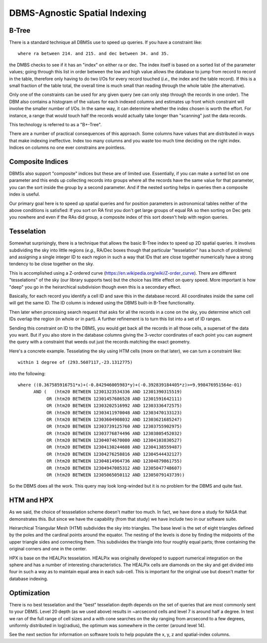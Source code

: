 DBMS-Agnostic Spatial Indexing
==============================

B-Tree
------
There is a standard technique all DBMSs use to speed up queries.  If you have a constraint
like::

    where ra between 214. and 215. and dec between 34. and 35.

the DMBS checks to see if it has an "index" on either ra or dec.  The index itself is
based on a sorted list of the parameter values; going through this list in order between
the low and high value allows the database to jump from record to record in the table,
therefore only having to do two I/Os for every record touched (*i.e.,* the index and
the table record).  If this is a small fraction of the table total, the overall time
is much small than reading through the whole table (the alternative).

Only one of the constraints can be used for any given query (we can only step through
the records in one order).  The DBM also contains a histogram of the values for each
indexed columns and estimates up front which constraint will involve the smaller 
number of I/Os.  In the same way, it can determine whether the index chosen is worth
the effort.  For instance, a range that would touch half the records would actually
take longer than "scanning" just the data records.

This technology is referred to as a "B+-Tree".

There are a number of practical consequences of this approach.  Some columns have values
that are distributed in ways that make indexing ineffective.  Index too many columns and
you waste too much time deciding on the right index.  Indices on columns no one ever 
constrains are pointless.


Composite Indices
-----------------
DBMSs also support "composite" indices but these are of limited use.  Essentially, if 
you can make a sorted list on one parameter and this ends up collecting records into
groups where all the records have the same value for that parameter, you can the sort
inside the group by a second parameter.  And if the nested sorting helps in queries
then a composite index is useful.

Our primary goal here is to speed up spatial queries and for position parameters in
astronomical tables neither of the above conditions is satisfied:  If you sort on 
RA first you don't get large groups of equal RA so then sorting on Dec gets you nowhere
and even if the RAs did group, a composite index of this sort doesn't help with 
region queries.


Tesselation
-----------
Somewhat surprisingly, there is a technique that allows the basic B-Tree index to 
speed up 2D spatial queries.  It involves subdividing the sky into little regions
(*e.g.,* RA/Dec boxes though that particular "tesselation" has a bunch of problems)
and assigning a single integer ID to each region in such a way that IDs that are 
close together numerically have a strong tendency to be close together on the sky.

This is accomplished using a Z-ordered curve (https://en.wikipedia.org/wiki/Z-order_curve).
There are different "tesselations" of the sky (our library supports two) but the
choice has little effect on query speed.  More important is how "deep" you go in
the heirarchical subdivision though even this is a secondary effect.

Basically, for each record you identify a cell ID and save this in the database 
record.   All coordinates inside the same cell will get the same ID.  The ID column is 
indexed using the DBMS built-in B-Tree functionality.

Then later when processing search request that asks for all the records in a cone on the 
sky, you determine which cell IDs overlap the region (in whole or in part).  A further 
refinement is to turn this list into a set of ID ranges.

Sending this constraint on ID to the DBMS, you would get back all the records in all 
those cells, a superset of the data you want.  But if you also store in the database
columns giving the 3-vector coordinates of each point you can augment the query 
with a constraint that weeds out just the records matching the exact geometry.

Here's a concrete example.  Tesselating the sky using HTM cells (more on that later),
we can turn a constraint like::

    within 1 degree of (293.5607117,-23.1312775) 

into the following::

   where ((0.367585916751*x)+(-0.842946005983*y)+(-0.392839184405*z)>=9.998476951564e-01) 
         AND (   (htm20 BETWEEN 12301323534336 AND 12301390315519)
              OR (htm20 BETWEEN 12301457686528 AND 12301591642111) 
              OR (htm20 BETWEEN 12303202516992 AND 12303336472575) 
              OR (htm20 BETWEEN 12303411970048 AND 12303470133123) 
              OR (htm20 BETWEEN 12303604908032 AND 12303621685247) 
              OR (htm20 BETWEEN 12303739125760 AND 12303755902975) 
              OR (htm20 BETWEEN 12303776874496 AND 12303805452032) 
              OR (htm20 BETWEEN 12304074670080 AND 12304103830527) 
              OR (htm20 BETWEEN 12304130244608 AND 12304138559487) 
              OR (htm20 BETWEEN 12304276258816 AND 12304544432127) 
              OR (htm20 BETWEEN 12304814964736 AND 12304879861755) 
              OR (htm20 BETWEEN 12304947085312 AND 12305047748607) 
              OR (htm20 BETWEEN 12305065050112 AND 12305079143739))

So the DBMS does all the work.  This query may look long-winded but it is no problem
for the DBMS and quite fast. 


HTM and HPX
-----------
As we said, the choice of tessselation scheme doesn't matter too much.  In fact,
we have done a study for NASA that demonstrates this.  But since we have the 
capability (from that study) we have include two in our software suite.

Heirarchical Triangular Mesh (HTM) subdivides the sky into triangles.  The base
level is the set of eight triangles defined by the poles and the cardinal points
around the equator.  The nesting of the levels is done by finding the midpoints
of the upper triangle sides and connecting them.  This subdivides the triangle
into four roughly equal parts; three containing the original corners and one
in the center.

HPX is base on the HEALPix tesselation.  HEALPix was originally developed to 
support numerical integration on the sphere and has a number of interesting 
characteristics.  The HEALPix cells are diamonds on the sky and get divided into
four in such a way as to maintain equal area in each sub-cell.  This is important
for the original use but doesn't matter for database indexing.


Optimization
------------
There is no best tesselation and the "best" tesselation depth depends on the 
set of queries that are most commonly sent to your DBMS.  Level 20 depth (as
we used above) results in ~arcsecond cells and level 7 is around half a degree.
In test we ran of the full range of cell sizes and a with cone searches on
the sky ranging from arcsecond to a few degrees, uniformly distributed 
in log(radius), the optimum was somewhere in the center (around level 14).

See the next section for information on software tools to help populate the
x, y, z and spatial-index columns.
